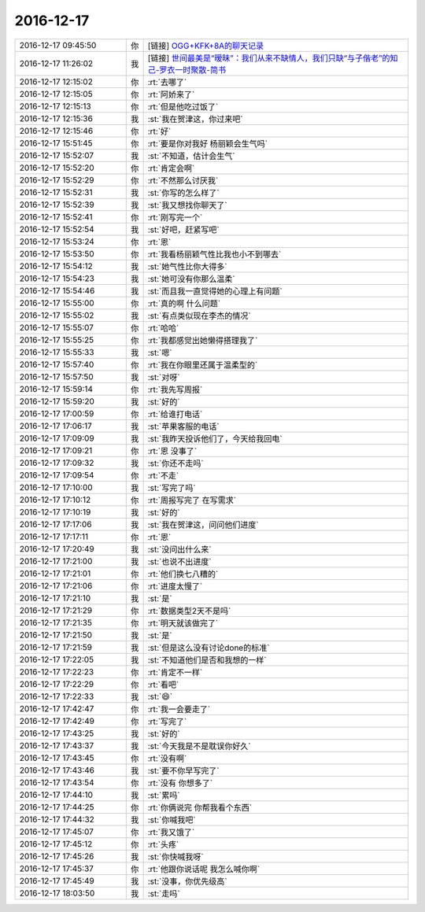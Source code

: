 2016-12-17
-------------

.. list-table::
   :widths: 25, 1, 60

   * - 2016-12-17 09:45:50
     - 你
     - [链接] `OGG+KFK+8A的聊天记录 <https://support.weixin.qq.com/cgi-bin/mmsupport-bin/readtemplate?t=page/favorite_record__w_unsupport>`_
   * - 2016-12-17 11:26:02
     - 我
     - [链接] `世间最美是“暧昧”：我们从来不缺情人，我们只缺“与子偕老”的知己-罗衣一时聚散-简书 <http://www.jianshu.com/p/d94dae577760?utm_campaign=hugo&utm_medium=reader_share&utm_content=note&utm_source=weixin-friends>`_
   * - 2016-12-17 12:15:02
     - 你
     - :rt:`去哪了`
   * - 2016-12-17 12:15:05
     - 你
     - :rt:`阿娇来了`
   * - 2016-12-17 12:15:13
     - 你
     - :rt:`但是他吃过饭了`
   * - 2016-12-17 12:15:36
     - 我
     - :st:`我在贺津这，你过来吧`
   * - 2016-12-17 12:15:46
     - 你
     - :rt:`好`
   * - 2016-12-17 15:51:45
     - 你
     - :rt:`要是你对我好 杨丽颖会生气吗`
   * - 2016-12-17 15:52:07
     - 我
     - :st:`不知道，估计会生气`
   * - 2016-12-17 15:52:20
     - 你
     - :rt:`肯定会啊`
   * - 2016-12-17 15:52:29
     - 你
     - :rt:`不然那么讨厌我`
   * - 2016-12-17 15:52:31
     - 我
     - :st:`你写的怎么样了`
   * - 2016-12-17 15:52:39
     - 我
     - :st:`我又想找你聊天了`
   * - 2016-12-17 15:52:41
     - 你
     - :rt:`刚写完一个`
   * - 2016-12-17 15:52:54
     - 我
     - :st:`好吧，赶紧写吧`
   * - 2016-12-17 15:53:24
     - 你
     - :rt:`恩`
   * - 2016-12-17 15:53:50
     - 你
     - :rt:`我看杨丽颖气性比我也小不到哪去`
   * - 2016-12-17 15:54:12
     - 我
     - :st:`她气性比你大得多`
   * - 2016-12-17 15:54:23
     - 我
     - :st:`她可没有你那么温柔`
   * - 2016-12-17 15:54:46
     - 我
     - :st:`而且我一直觉得她的心理上有问题`
   * - 2016-12-17 15:55:00
     - 你
     - :rt:`真的啊 什么问题`
   * - 2016-12-17 15:55:02
     - 我
     - :st:`有点类似现在李杰的情况`
   * - 2016-12-17 15:55:07
     - 你
     - :rt:`哈哈`
   * - 2016-12-17 15:55:25
     - 你
     - :rt:`我都感觉出她懒得搭理我了`
   * - 2016-12-17 15:55:33
     - 我
     - :st:`嗯`
   * - 2016-12-17 15:57:40
     - 你
     - :rt:`我在你眼里还属于温柔型的`
   * - 2016-12-17 15:57:50
     - 我
     - :st:`对呀`
   * - 2016-12-17 15:59:14
     - 你
     - :rt:`我先写周报`
   * - 2016-12-17 15:59:20
     - 我
     - :st:`好的`
   * - 2016-12-17 17:00:59
     - 你
     - :rt:`给谁打电话`
   * - 2016-12-17 17:06:17
     - 我
     - :st:`苹果客服的电话`
   * - 2016-12-17 17:09:09
     - 我
     - :st:`我昨天投诉他们了，今天给我回电`
   * - 2016-12-17 17:09:21
     - 你
     - :rt:`恩 没事了`
   * - 2016-12-17 17:09:32
     - 我
     - :st:`你还不走吗`
   * - 2016-12-17 17:09:54
     - 你
     - :rt:`不走`
   * - 2016-12-17 17:10:00
     - 我
     - :st:`写完了吗`
   * - 2016-12-17 17:10:12
     - 你
     - :rt:`周报写完了 在写需求`
   * - 2016-12-17 17:10:19
     - 我
     - :st:`好的`
   * - 2016-12-17 17:17:06
     - 我
     - :st:`我在贺津这，问问他们进度`
   * - 2016-12-17 17:17:11
     - 你
     - :rt:`恩`
   * - 2016-12-17 17:20:49
     - 我
     - :st:`没问出什么来`
   * - 2016-12-17 17:21:00
     - 我
     - :st:`也说不出进度`
   * - 2016-12-17 17:21:01
     - 你
     - :rt:`他们换七八糟的`
   * - 2016-12-17 17:21:06
     - 你
     - :rt:`进度太慢了`
   * - 2016-12-17 17:21:10
     - 我
     - :st:`是`
   * - 2016-12-17 17:21:29
     - 你
     - :rt:`数据类型2天不是吗`
   * - 2016-12-17 17:21:35
     - 你
     - :rt:`明天就该做完了`
   * - 2016-12-17 17:21:50
     - 我
     - :st:`是`
   * - 2016-12-17 17:21:59
     - 我
     - :st:`但是这么没有讨论done的标准`
   * - 2016-12-17 17:22:05
     - 我
     - :st:`不知道他们是否和我想的一样`
   * - 2016-12-17 17:22:23
     - 你
     - :rt:`肯定不一样`
   * - 2016-12-17 17:22:29
     - 你
     - :rt:`看吧`
   * - 2016-12-17 17:22:33
     - 我
     - :st:`😄`
   * - 2016-12-17 17:42:47
     - 你
     - :rt:`我一会要走了`
   * - 2016-12-17 17:42:49
     - 你
     - :rt:`写完了`
   * - 2016-12-17 17:43:25
     - 我
     - :st:`好的`
   * - 2016-12-17 17:43:37
     - 我
     - :st:`今天我是不是耽误你好久`
   * - 2016-12-17 17:43:45
     - 你
     - :rt:`没有啊`
   * - 2016-12-17 17:43:46
     - 我
     - :st:`要不你早写完了`
   * - 2016-12-17 17:43:54
     - 你
     - :rt:`没有 你想多了`
   * - 2016-12-17 17:44:10
     - 我
     - :st:`累吗`
   * - 2016-12-17 17:44:25
     - 你
     - :rt:`你俩说完 你帮我看个东西`
   * - 2016-12-17 17:44:32
     - 我
     - :st:`你喊我吧`
   * - 2016-12-17 17:45:07
     - 你
     - :rt:`我又饿了`
   * - 2016-12-17 17:45:12
     - 你
     - :rt:`头疼`
   * - 2016-12-17 17:45:26
     - 我
     - :st:`你快喊我呀`
   * - 2016-12-17 17:45:37
     - 你
     - :rt:`他跟你说话呢 我怎么喊你啊`
   * - 2016-12-17 17:45:49
     - 我
     - :st:`没事，你优先级高`
   * - 2016-12-17 18:03:50
     - 我
     - :st:`走吗`